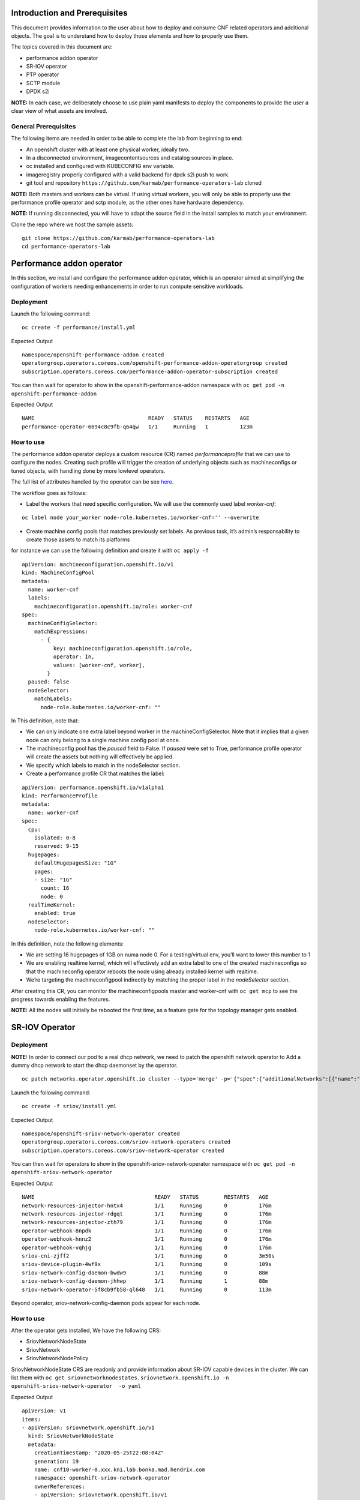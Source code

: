 Introduction and Prerequisites
==============================

This document provides information to the user about how to deploy and
consume CNF related operators and additional objects. The goal is to
understand how to deploy those elements and how to properly use them.

The topics covered in this document are:

-  performance addon operator
-  SR-IOV operator
-  PTP operator
-  SCTP module
-  DPDK s2i

**NOTE:** In each case, we deliberately choose to use plain yaml
manifests to deploy the components to provide the user a clear view of
what assets are involved.

General Prerequisites
---------------------

The following items are needed in order to be able to complete the lab
from beginning to end:

-  An openshift cluster with at least one physical worker, ideally two.
-  In a disconnected environment, imagecontentsources and catalog
   sources in place.
-  oc installed and configured with KUBECONFIG env variable.
-  imageregistry properly configured with a valid backend for dpdk s2i
   push to work.
-  git tool and repository
   ``https://github.com/karmab/performance-operators-lab`` cloned

**NOTE:** Both masters and workers can be virtual. If using virtual
workers, you will only be able to properly use the performance profile
operator and sctp module, as the other ones have hardware dependency.

**NOTE:** If running disconnected, you will have to adapt the source
field in the install samples to match your environment.

Clone the repo where we host the sample assets:

::

    git clone https://github.com/karmab/performance-operators-lab
    cd performance-operators-lab

Performance addon operator
==========================

In this section, we install and configure the performance addon
operator, which is an operator aimed at simplifying the configuration of
workers needing enhancements in order to run compute sensitive
workloads.

Deployment
----------

Launch the following command:

::

    oc create -f performance/install.yml

Expected Output

::

    namespace/openshift-performance-addon created
    operatorgroup.operators.coreos.com/openshift-performance-addon-operatorgroup created
    subscription.operators.coreos.com/performance-addon-operator-subscription created

You can then wait for operator to show in the
openshift-performance-addon namespace with
``oc get pod -n openshift-performance-addon``

Expected Output

::

    NAME                                    READY   STATUS    RESTARTS   AGE
    performance-operator-6694c8c9fb-q64qw   1/1     Running   1          123m

How to use
----------

The performance addon operator deploys a custom resource (CR) named
*performanceprofile* that we can use to configure the nodes. Creating
such profile will trigger the creation of underlying objects such as
machineconfigs or tuned objects, with handling done by more lowlevel
operators.

The full list of attributes handled by the operator can be see
`here <https://github.com/openshift-kni/performance-addon-operators/blob/master/deploy/crds/performance.openshift.io_performanceprofiles_crd.yaml>`__.

The workflow goes as follows:

-  Label the workers that need specific configuration. We will use the
   commonly used label *worker-cnf*:

::

    oc label node your_worker node-role.kubernetes.io/worker-cnf='' --overwrite

-  Create machine config pools that matches previously set labels. As
   previous task, it’s admin’s responsability to create those assets to
   match its platforms

for instance we can use the following definition and create it with
``oc apply -f``

::

    apiVersion: machineconfiguration.openshift.io/v1
    kind: MachineConfigPool
    metadata:
      name: worker-cnf
      labels:
        machineconfiguration.openshift.io/role: worker-cnf
    spec:
      machineConfigSelector:
        matchExpressions:
          - {
              key: machineconfiguration.openshift.io/role,
              operator: In,
              values: [worker-cnf, worker],
            }
      paused: false
      nodeSelector:
        matchLabels:
          node-role.kubernetes.io/worker-cnf: ""

In This definition, note that:

-  We can only indicate one extra label beyond worker in the
   machineConfigSelector. Note that it implies that a given node can
   only belong to a single machine config pool at once.
-  The machineconfig pool has the *paused* field to False. If *paused*
   were set to True, performance profile operator will create the assets
   but nothing will effectively be applied.
-  We specify which labels to match in the nodeSelector section.

-  Create a performance profile CR that matches the label:

::

    apiVersion: performance.openshift.io/v1alpha1
    kind: PerformanceProfile
    metadata:
      name: worker-cnf
    spec:
      cpu:
        isolated: 0-8
        reserved: 9-15
      hugepages:
        defaultHugepagesSize: "1G"
        pages:
        - size: "1G"
          count: 16
          node: 0
      realTimeKernel:
        enabled: true
      nodeSelector:
        node-role.kubernetes.io/worker-cnf: ""

In this definition, note the following elements:

-  We are setting 16 hugepages of 1GB on numa node 0. For a
   testing/virtual env, you’ll want to lower this number to 1

-  We are enabling realtime kernel, which will effectively add an extra
   label to one of the created machineconfigs so that the machineconfig
   operator reboots the node using already installed kernel with
   realtime.

-  We’re targeting the machineconfigpool indirectly by matching the
   proper label in the *nodeSelector* section.

After creating this CR, you can monitor the machineconfigpools master
and worker-cnf with ``oc get mcp`` to see the progress towards enabling
the features.

**NOTE:** All the nodes will initially be rebooted the first time, as a
feature gate for the topology manager gets enabled.

SR-IOV Operator
===============

.. _deployment-1:

Deployment
----------

**NOTE:** In order to connect our pod to a real dhcp network, we need to
patch the openshift network operator to Add a dummy dhcp network to
start the dhcp daemonset by the operator.

::

    oc patch networks.operator.openshift.io cluster --type='merge' -p='{"spec":{"additionalNetworks":[{"name":"dummy-dhcp-network","simpleMacvlanConfig":{"ipamConfig":{"type":"dhcp"},"master":"eth0","mode":"bridge","mtu":1500},"type":"SimpleMacvlan"}]}}'

Launch the following command:

::

    oc create -f sriov/install.yml

Expected Output

::

    namespace/openshift-sriov-network-operator created
    operatorgroup.operators.coreos.com/sriov-network-operators created
    subscription.operators.coreos.com/sriov-network-operator created

You can then wait for operators to show in the
openshift-sriov-network-operator namespace with
``oc get pod -n openshift-sriov-network-operator``

Expected Output

::

    NAME                                      READY   STATUS        RESTARTS   AGE
    network-resources-injector-hntx4          1/1     Running       0          176m
    network-resources-injector-rdgqt          1/1     Running       0          176m
    network-resources-injector-zth79          1/1     Running       0          176m
    operator-webhook-8npdk                    1/1     Running       0          176m
    operator-webhook-hnnz2                    1/1     Running       0          176m
    operator-webhook-vqhjg                    1/1     Running       0          176m
    sriov-cni-zjff2                           1/1     Running       0          3m50s
    sriov-device-plugin-4wf9x                 1/1     Running       0          109s
    sriov-network-config-daemon-bwdw9         1/1     Running       0          88m
    sriov-network-config-daemon-jhhwp         1/1     Running       1          88m
    sriov-network-operator-5f8cb9fb58-ql648   1/1     Running       0          113m

Beyond operator, sriov-network-config-daemon pods appear for each node.

.. _how-to-use-1:

How to use
----------

After the operator gets installed, We have the following CRS:

-  SriovNetworkNodeState
-  SriovNetwork
-  SriovNetworkNodePolicy

SriovNetworkNodeState CRS are readonly and provide information about
SR-IOV capable devices in the cluster. We can list them with
``oc get sriovnetworknodestates.sriovnetwork.openshift.io -n openshift-sriov-network-operator  -o yaml``

Expected Output

::

    apiVersion: v1
    items:
    - apiVersion: sriovnetwork.openshift.io/v1
      kind: SriovNetworkNodeState
      metadata:
        creationTimestamp: "2020-05-25T22:08:04Z"
        generation: 19
        name: cnf10-worker-0.xxx.kni.lab.bonka.mad.hendrix.com
        namespace: openshift-sriov-network-operator
        ownerReferences:
        - apiVersion: sriovnetwork.openshift.io/v1
          blockOwnerDeletion: true
          controller: true
          kind: SriovNetworkNodePolicy
          name: default
          uid: 642fc098-d30c-4638-8851-edaf68b00357
        resourceVersion: "426718"
        selfLink: /apis/sriovnetwork.openshift.io/v1/namespaces/openshift-sriov-network-operator/sriovnetworknodestates/cnf10-worker-0.xxx.lab.mad.hendrix.com
        uid: b92037d2-c1bb-43c6-84a0-59973e7815bd
      spec:
        dpConfigVersion: "425914"
        interfaces:
        - name: eno1
          numVfs: 5
          pciAddress: "0000:19:00.0"
          vfGroups:
          - deviceType: netdevice
            resourceName: testresource
            vfRange: 2-4
      status:
        interfaces:
        - Vfs:
          - deviceID: "1016"
            driver: mlx5_core
            mtu: 1500
            pciAddress: "0000:19:00.2"
            vendor: 15b3
            vfID: 0
          - deviceID: "1016"
            driver: mlx5_core
            mtu: 1500
            pciAddress: "0000:19:00.3"
            vendor: 15b3
            vfID: 1
          - deviceID: "1016"
            driver: mlx5_core
            mtu: 1500
            pciAddress: "0000:19:00.4"
            vendor: 15b3
            vfID: 2
          - deviceID: "1016"
            driver: mlx5_core
            mtu: 1500
            pciAddress: "0000:19:00.5"
            vendor: 15b3
            vfID: 3
          - deviceID: "1016"
            driver: mlx5_core
            mtu: 1500
            pciAddress: "0000:19:00.6"
            vendor: 15b3
            vfID: 4
          deviceID: "1015"
          driver: mlx5_core
          mtu: 1500
          name: eno1
          numVfs: 5
          pciAddress: "0000:19:00.0"
          totalvfs: 5
          vendor: 15b3
        - deviceID: "1015"
          driver: mlx5_core
          mtu: 1500
          name: eno2
          pciAddress: "0000:19:00.1"
          totalvfs: 5
          vendor: 15b3
        - deviceID: "1015"
          driver: mlx5_core
          mtu: 1500
          name: ens1f0
          pciAddress: 0000:3b:00.0
          totalvfs: 5
          vendor: 15b3
        - deviceID: "1015"
          driver: mlx5_core
          mtu: 1500
          name: ens1f1
          pciAddress: 0000:3b:00.1
          totalvfs: 5
          vendor: 15b3
        syncStatus: Succeeded
    - apiVersion: sriovnetwork.openshift.io/v1
      kind: SriovNetworkNodeState
      metadata:
        creationTimestamp: "2020-05-26T09:21:48Z"
        generation: 2
        name: cnf11-worker-0.xxx.lab.mad.hendrix.com
        namespace: openshift-sriov-network-operator
        ownerReferences:
        - apiVersion: sriovnetwork.openshift.io/v1
          blockOwnerDeletion: true
          controller: true
          kind: SriovNetworkNodePolicy
          name: default
          uid: 642fc098-d30c-4638-8851-edaf68b00357
        resourceVersion: "425937"
        selfLink: /apis/sriovnetwork.openshift.io/v1/namespaces/openshift-sriov-network-operator/sriovnetworknodestates/cnf11-worker-0.xxx.lab.mad.hendrix.com
        uid: fcda2f57-b0bf-444f-ae8d-c9329f574544
      spec:
        dpConfigVersion: "425914"
      status:
        interfaces:
        - deviceID: "1015"
          driver: mlx5_core
          mtu: 1500
          name: eno1
          pciAddress: "0000:19:00.0"
          totalvfs: 5
          vendor: 15b3
        - deviceID: "1015"
          driver: mlx5_core
          mtu: 1500
          name: eno2
          pciAddress: "0000:19:00.1"
          totalvfs: 5
          vendor: 15b3
        - deviceID: "1015"
          driver: mlx5_core
          mtu: 1500
          name: ens1f0
          pciAddress: 0000:3b:00.0
          totalvfs: 5
          vendor: 15b3
        - deviceID: "1015"
          driver: mlx5_core
          mtu: 1500
          name: ens1f1
          pciAddress: 0000:3b:00.1
          totalvfs: 5
          vendor: 15b3
        syncStatus: Succeeded
    kind: List
    metadata:
      resourceVersion: ""
      selfLink: ""

We can get a given nic configured by the operator by creating a
SriovNetworkNodePolicy CR, by specifying it with ``nicSelector`` and
targetting specific nodes with ``nodeSelector``, for instance to
configure eno1:

::

    apiVersion: sriovnetwork.openshift.io/v1
    kind: SriovNetworkNodePolicy
    metadata:
      name: sriov-network-node-policy
      namespace: openshift-sriov-network-operator
    spec:
      deviceType: netdevice
      isRdma: true
      nicSelector:
        pfNames:
          - eno1
      nodeSelector:
        node-role.kubernetes.io/worker-cnf: ""
      numVfs: 5
      resourceName: sriovnic

Once the node policy is created, the operator will update the node (its
nic) accordingly, which can be viewed using the previous
``SriovNetworkNodeState``. Note it might imply that the node gets
rebooted as some elements are BIOS specific.

**NOTE:** You might have to adapt the spec depending on your nic
model.Consult
https://docs.openshift.com/container-platform/4.4/networking/hardware_networks/about-sriov.html#supported-devices_about-sriov
for details

Finally, we create a SriovNetwork CR which refer to the ‘resourceName’
defined in SriovNetworkNodePolicy. Then a network-attachment-definitions
CR will be generated by operator with the same name and namespace, for
instance:

::

    ---
    apiVersion: v1
    kind: Namespace
    metadata:
      name: sriov-testing
    ---
    apiVersion: sriovnetwork.openshift.io/v1
    kind: SriovNetwork
    metadata:
      name: sriov-network
      namespace: openshift-sriov-network-operator
    spec:
      ipam: |
        {
          "type": "dhcp"
        }
      networkNamespace: sriov-testing
      resourceName: sriovnic
      vlan: 0

A new network-attachment-definition got created, which we can then use
in our pod definition, as we would for other multus backends.

::

    oc get network-attachment-definitions -n sriov-testing

Expected Output

::

    NAME           AGE
    sriov-network   3d14h

Pods can be created making use of this network attachment definition:

::

    apiVersion: v1
    kind: Pod
    metadata:
      name: sriovpod
      namespace: sriov-testing
      annotations:
        k8s.v1.cni.cncf.io/networks:  sriov-network
    spec:
      containers:
      - name: sriovpod
        command: ["/bin/sh", "-c", "trap : TERM INT; sleep 600000& wait"]
        image: alpine

PTP Operator
============

.. _deployment-2:

Deployment
----------

Launch the following command:

::

    oc create -f ptp/install.yml

Expected Output

::

    namespace/openshift-ptp created
    operatorgroup.operators.coreos.com/ptp-operators created
    subscription.operators.coreos.com/ptp-operator-subscription created

We wait for operators to show in the openshift-ptp namespace with
``oc get pod -n openshift-ptp``

Expected Output

::

    NAME                           READY   STATUS    RESTARTS   AGE
    linuxptp-daemon-9tvk8          1/1     Running   0          18m
    linuxptp-daemon-qv9w9          1/1     Running   0          18m
    linuxptp-daemon-r6dr4          1/1     Running   0          18m
    linuxptp-daemon-sbfgs          1/1     Running   0          18m
    linuxptp-daemon-w4tbx          1/1     Running   0          18m
    ptp-operator-8844cc676-7d6hc   1/1     Running   0          112m

Beyond operator, we can see linuxptp-daemons pods for each node, which
encapsulates the ptp4l daemon.

.. _how-to-use-2:

How to use
----------

The operator deploys the CR PtpConfig that we can use to configure the
nodes. For instance, to configure a node as PTP grandmaster, we can
inject the following CR

::

    apiVersion: ptp.openshift.io/v1
    kind: PtpConfig
    metadata:
      name: grandmaster
      namespace: openshift-ptp
    spec:
      profile:
      - name: "grandmaster"
        interface: "eno1"
        ptp4lOpts: ""
        phc2sysOpts: "-a -r -r"
      recommend:
      - profile: "grandmaster"
        priority: 4
        match:
        - nodeLabel: "ptp/grandmaster"

Or, for a slave:

::

    apiVersion: ptp.openshift.io/v1
    kind: PtpConfig
    metadata:
      name: slave
      namespace: openshift-ptp
    spec:
      profile:
      - name: "slave"
        interface: "eno1"
        ptp4lOpts: "-s"
        phc2sysOpts: "-a -r"
      recommend:
      - profile: "slave"
        priority: 4
        match:
        - nodeLabel: "ptp/slave"

The difference between those two CRS lies in :

-  the ptp4lOpts and phc2sysOpts attributes of the profile.
-  the matching done between a profile and nodeLabel.

We can then monitor the linuxptp-daemon pods of each node to check how
the profile gets applied (and sync occurs, if a grandmaster is found).

SCTP module
===========

The SCTP module consists of a single machineconfig, which makes sure
that the sctp module is not blacklisted and loaded at boot time. We can
inject the following manifest with ``oc apply -f``

::

    apiVersion: machineconfiguration.openshift.io/v1
    kind: MachineConfig
    metadata:
      labels:
        machineconfiguration.openshift.io/role: worker-cnf
      name: load-sctp-module
    spec:
      config:
        ignition:
          version: 2.2.0
        storage:
          files:
            - contents:
                source: data:,
                verification: {}
              filesystem: root
              mode: 420
              path: /etc/modprobe.d/sctp-blacklist.conf
            - contents:
                source: data:text/plain;charset=utf-8,sctp
              filesystem: root
              mode: 420
              path: /etc/modules-load.d/sctp-load.conf

Once done, and provided there is a matching mcp in the cluster, the node
will get rebooted and have the module loaded, which can be checked by
sshing in the node (or running ``oc debug node/$node``) and running
``sudo lsmod | grep sctp``.

DPDK s2i
========

This part covers an image containing DPDK framework and built using
source to image. It depends on sriov beeing deployed and working on the
cluster.

You would use this mechanism to build and package a dpdk based
application from a git repository but using a DPDK well known base
image.

.. _deployment-3:

Deployment
----------

We launch the following yamls, which will trigger the building of the
image and its pushing against image registry

::

    oc create -f dpdk/dpdk-network.yml
    oc create -f dpdk/scc.yml
    oc create -f dpdk/build-config.yml
    oc create -f dpdk/deployment-config.yml

**NOTE:** the build config points to
https://github.com/openshift-kni/cnf-features-deploy/tree/master/tools/s2i-dpdk/test/test-app
as a sample app. In a real world, you would point to the source code
where your application lives.

**NOTE:** the build config makes use of the dpdk-base-rhel8 image
fetching it from registry.redhat.io. In a disconnected environment, you
would edit the yaml so that it points to your disconnected registry.

Once we create thosse assets, we can check the building of the image in
the dpdk namespace with ``oc get pod -n dpdk``, which will eventuall
show as a completed pod.

::

    NAME               READY   STATUS    RESTARTS   AGE
    s2i-dpdk-1-build   1/1     Running   0          80s

.. _how-to-use-3:

How to use
----------

We can then create a nodepolicy to configure a given nic, the
corresponding sriovnetwork and a deployment config to actually launch
the resulting application.

::

    oc create -f dpdk/sriov-networknodepolicy-dpdk.yml
    oc create -f dpdk/deployment-config.yml

The app will show as pod named s2i-dpdk-app-\* in the dpdk namespace.
One can then oc rsh in the pod and run testpmd commands.

Additional resources
====================

Documentation
-------------

-  https://docs.openshift.com/container-platform-ocp/4.4/scalability_and_performance/cnf-performance-addon-operator-for-low-latency-nodes.html
-  https://docs.openshift.com/container-platform/4.4/scalability_and_performance/using-topology-manager.html
-  https://docs.openshift.com/container-platform/4.4/scalability_and_performance/using-cpu-manager.html
-  https://docs.openshift.com/container-platform/4.4/networking/hardware_networks/installing-sriov-operator.html#installing-sriov-operator
-  https://docs.openshift.com/container-platform/4.4/networking/using-sctp.html
